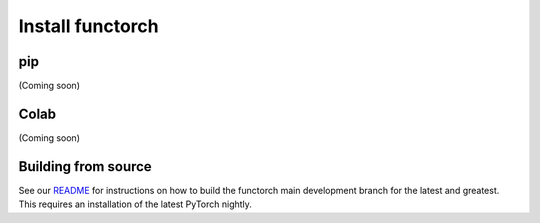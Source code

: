 Install functorch
=================

pip
---

(Coming soon)

Colab
-----

(Coming soon)

Building from source
--------------------

See our `README <https://github.com/pytorch/functorch#installing-functorch-main>`_
for instructions on how to build the functorch main development branch for the
latest and greatest. This requires an installation of the latest PyTorch nightly.

